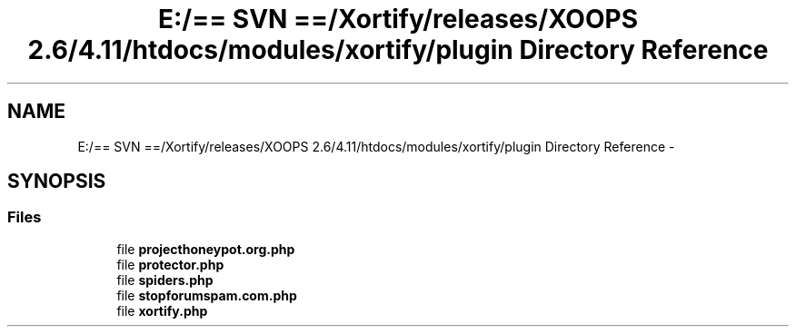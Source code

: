 .TH "E:/== SVN ==/Xortify/releases/XOOPS 2.6/4.11/htdocs/modules/xortify/plugin Directory Reference" 3 "Fri Jul 26 2013" "Version 4.11" "Xortify Client for XOOPS 2.6" \" -*- nroff -*-
.ad l
.nh
.SH NAME
E:/== SVN ==/Xortify/releases/XOOPS 2.6/4.11/htdocs/modules/xortify/plugin Directory Reference \- 
.SH SYNOPSIS
.br
.PP
.SS "Files"

.in +1c
.ti -1c
.RI "file \fBprojecthoneypot\&.org\&.php\fP"
.br
.ti -1c
.RI "file \fBprotector\&.php\fP"
.br
.ti -1c
.RI "file \fBspiders\&.php\fP"
.br
.ti -1c
.RI "file \fBstopforumspam\&.com\&.php\fP"
.br
.ti -1c
.RI "file \fBxortify\&.php\fP"
.br
.in -1c

